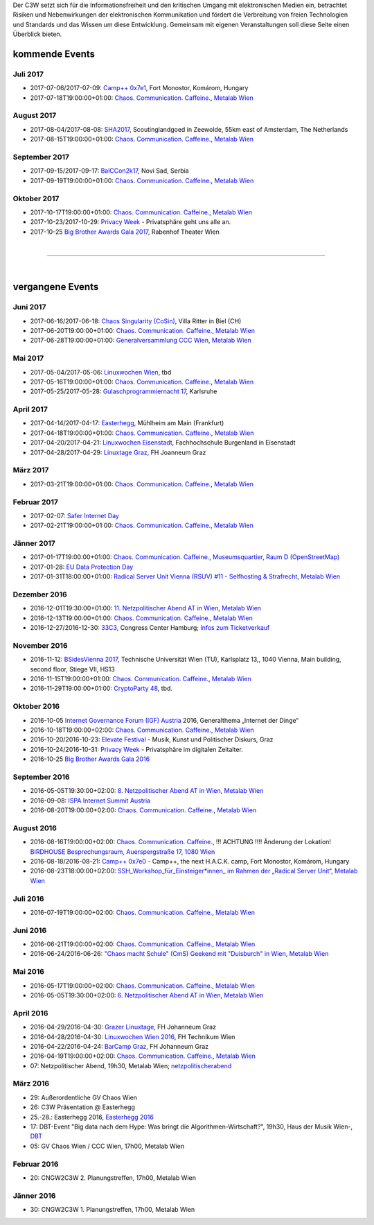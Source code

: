 
.. description:
.. tags: Events
.. date: 2016/11/07 01:08:53
.. title: 
.. slug: events

Der C3W setzt sich für die Informationsfreiheit und den kritischen Umgang mit elektronischen Medien ein, betrachtet Risiken und Nebenwirkungen der elektronischen Kommunikation und fördert die Verbreitung von freien Technologien und Standards und das Wissen um diese Entwicklung. Gemeinsam mit eigenen Veranstaltungen soll diese Seite einen Überblick bieten.

kommende Events
===============

Juli 2017
---------
* 2017-07-06/2017-07-09: `Camp++ 0x7e1 <https://camp.hsbp.org/2017/pp7e1>`_, Fort Monostor, Komárom, Hungary
* 2017-07-18T19:00:00+01:00: `Chaos. Communication. Caffeine. <https://metalab.at/wiki/CCC_Wien>`_, `Metalab Wien <http://metalab.at>`_

August 2017
-----------
* 2017-08-04/2017-08-08: `SHA2017 <https://sha2017.org/>`_,  Scoutinglandgoed in Zeewolde, 55km east of Amsterdam, The Netherlands
* 2017-08-15T19:00:00+01:00: `Chaos. Communication. Caffeine. <https://metalab.at/wiki/CCC_Wien>`_, `Metalab Wien <http://metalab.at>`_

September 2017
--------------
* 2017-09-15/2017-09-17: `BalCCon2k17 <https://www.balccon.org/>`_, Novi Sad, Serbia
* 2017-09-19T19:00:00+01:00: `Chaos. Communication. Caffeine. <https://metalab.at/wiki/CCC_Wien>`_, `Metalab Wien <http://metalab.at>`_

Oktober 2017
------------
* 2017-10-17T19:00:00+01:00: `Chaos. Communication. Caffeine. <https://metalab.at/wiki/CCC_Wien>`_, `Metalab Wien <http://metalab.at>`_
* 2017-10-23/2017-10-29: `Privacy Week <https://privacyweek.at/>`_ - Privatsphäre geht uns alle an.
* 2017-10-25 `Big Brother Awards Gala 2017 <https://www.bigbrotherawards.at>`_, Rabenhof Theater Wien

|

-------------------

|

vergangene Events
=================

Juni 2017
---------
* 2017-06-16/2017-06-18: `Chaos Singularity (CoSin) <https://www.cosin.ch/de/>`_, Villa Ritter in Biel (CH)
* 2017-06-20T19:00:00+01:00: `Chaos. Communication. Caffeine. <https://metalab.at/wiki/CCC_Wien>`_, `Metalab Wien <http://metalab.at>`_
* 2017-06-28T19:00:00+01:00: `Generalversammlung CCC Wien <https://metalab.at/wiki/CCC_Wien>`_, `Metalab Wien <http://metalab.at>`_


Mai 2017
--------
* 2017-05-04/2017-05-06: `Linuxwochen Wien <https://www.linuxwochen.at/Wien/>`_, tbd
* 2017-05-16T19:00:00+01:00: `Chaos. Communication. Caffeine. <https://metalab.at/wiki/CCC_Wien>`_, `Metalab Wien <http://metalab.at>`_
* 2017-05-25/2017-05-28: `Gulaschprogrammiernacht 17 <https://entropia.de/GPN17>`_, Karlsruhe

April 2017
----------
* 2017-04-14/2017-04-17: `Easterhegg <https://eh17.easterhegg.eu/dev/Random>`_, Mühlheim am Main (Frankfurt)
* 2017-04-18T19:00:00+01:00: `Chaos. Communication. Caffeine. <https://metalab.at/wiki/CCC_Wien>`_, `Metalab Wien <http://metalab.at>`_
* 2017-04-20/2017-04-21: `Linuxwochen Eisenstadt <https://www.linuxwochen.at/linuxwochen-eisenstadt-summary>`_, Fachhochschule Burgenland in Eisenstadt
* 2017-04-28/2017-04-29: `Linuxtage Graz <https://linuxtage.at/>`_, FH Joanneum Graz

März 2017
---------
* 2017-03-21T19:00:00+01:00: `Chaos. Communication. Caffeine. <https://metalab.at/wiki/CCC_Wien>`_, `Metalab Wien <http://metalab.at>`_

Februar 2017
------------
* 2017-02-07: `Safer Internet Day <https://www.saferinternet.at/saferinternetday/>`_
* 2017-02-21T19:00:00+01:00: `Chaos. Communication. Caffeine. <https://metalab.at/wiki/CCC_Wien>`_, `Metalab Wien <http://metalab.at>`_

Jänner 2017
-----------
* 2017-01-17T19:00:00+01:00: `Chaos. Communication. Caffeine. <https://metalab.at/wiki/CCC_Wien>`_, `Museumsquartier, Raum D (OpenStreetMap) <https://www.openstreetmap.org/?mlat=48.20435&mlon=16.35815#map=18/48.20435/16.35815>`_
* 2017-01-28: `EU Data Protection Day <https://www.coe.int/t/dghl/standardsetting/dataprotection/Data_protection_day_en.asp>`_
* 2017-01-31T18:00:00+01:00: `Radical Server Unit Vienna (RSUV) #11 - Selfhosting & Strafrecht <https://metalab.at/wiki/RSUV>`_,  `Metalab Wien <http://metalab.at>`_

Dezember 2016
-------------
* 2016-12-01T19:30:00+01:00: `11. Netzpolitischer Abend AT in Wien <https://netzpolitischerabend.wordpress.com/>`_, `Metalab Wien <http://metalab.at>`_
* 2016-12-13T19:00:00+01:00: `Chaos. Communication. Caffeine. <https://metalab.at/wiki/CCC_Wien>`_, `Metalab Wien <http://metalab.at>`_
* 2016-12-27/2016-12-30: `33C3 <https://events.ccc.de/category/congress/33c3/>`_, Congress Center Hamburg; `Infos zum Ticketverkauf <https://events.ccc.de/2016/10/16/33c3-tickets-status-und-freier-verkauf/>`_

November 2016
-------------
* 2016-11-12: `BSidesVienna 2017 <http://bsidesvienna.at/>`_, Technische Universität Wien (TU), Karlsplatz 13,, 1040 Vienna, Main building, second floor, Stiege VII, HS13
* 2016-11-15T19:00:00+01:00: `Chaos. Communication. Caffeine. <https://metalab.at/wiki/CCC_Wien>`_, `Metalab Wien <http://metalab.at>`_
* 2016-11-29T19:00:00+01:00: `CryptoParty 48 <https://cryptoparty.at/>`_, tbd.

Oktober 2016
------------
* 2016-10-05 `Internet Governance Forum (IGF) Austria <https://www.igf-austria.at/teilnahme2016/>`_ 2016, Generalthema „Internet der Dinge“
* 2016-10-18T19:00:00+02:00: `Chaos. Communication. Caffeine. <https://metalab.at/wiki/CCC_Wien>`_, `Metalab Wien <http://metalab.at>`_
* 2016-10-20/2016-10-23: `Elevate Festival <https://elevate.at/>`_ - Musik, Kunst und Politischer Diskurs, Graz
* 2016-10-24/2016-10-31: `Privacy Week <https://privacyweek.at/>`_ - Privatsphäre im digitalen Zeitalter.
* 2016-10-25 `Big Brother Awards Gala 2016 <http://www.bigbrotherawards.at>`_

September 2016
--------------
* 2016-05-05T19:30:00+02:00: `8. Netzpolitischer Abend AT in Wien <https://netzpolitischerabend.wordpress.com/>`_, `Metalab Wien <http://metalab.at>`_
* 2016-09-08: `ISPA Internet Summit Austria <https://www.ispa.at/news-events/internet-summit-austria.html>`_ 
* 2016-08-20T19:00:00+02:00: `Chaos. Communication. Caffeine. <https://metalab.at/wiki/CCC_Wien>`_, `Metalab Wien <http://metalab.at>`_

August 2016
-----------
* 2016-08-16T19:00:00+02:00: `Chaos. Communication. Caffeine. <https://metalab.at/wiki/CCC_Wien>`_, !!! ACHTUNG !!!! Änderung der Lokation! `BIRDHOUSE Besprechungsraum, Auerspergstraße 17, 1080 Wien <http://www.nest.agency/portfolio/birdhouse/>`_
* 2016-08-18/2016-08-21: `Camp++ 0x7e0 <https://elevate.at/>`_ - Camp++, the next H.A.C.K. camp, Fort Monostor, Komárom, Hungary
* 2016-08-23T18:00:00+02:00: `SSH_Workshop_für_Einsteiger*innen_ im Rahmen der „Radical Server Unit“ <https://metalab.at/wiki/Radical_Server_Unit#Treffen_am_23.08.2016.2C_18:00>`_, `Metalab Wien <http://metalab.at>`_

Juli 2016
----------
* 2016-07-19T19:00:00+02:00: `Chaos. Communication. Caffeine. <https://metalab.at/wiki/CCC_Wien>`_, `Metalab Wien <http://metalab.at>`_

Juni 2016
----------
* 2016-06-21T19:00:00+02:00: `Chaos. Communication. Caffeine. <https://metalab.at/wiki/CCC_Wien>`_, `Metalab Wien <http://metalab.at>`_
* 2016-06-24/2016-06-26: `"Chaos macht Schule" (CmS) Geekend mit "Duisburch" in Wien <https://metalab.at/wiki/CCC_Wien>`_, `Metalab Wien <http://metalab.at>`_

Mai 2016
--------
* 2016-05-17T19:00:00+02:00: `Chaos. Communication. Caffeine. <https://metalab.at/wiki/CCC_Wien>`_, `Metalab Wien <http://metalab.at>`_
* 2016-05-05T19:30:00+02:00: `6. Netzpolitischer Abend AT in Wien <https://netzpolitischerabend.wordpress.com/2016/04/20/programm-des-6-netzpolitischen-abends-at-in-wien-am-5-mai-2016/>`_, `Metalab Wien <http://metalab.at>`_

April 2016
----------
* 2016-04-29/2016-04-30: `Grazer Linuxtage <https://www.linuxtage.at/>`_, FH Johanneum Graz 
* 2016-04-28/2016-04-30: `Linuxwochen Wien 2016 <https://www.linuxwochen.at/Wien/>`_, FH Technikum Wien 
* 2016-04-22/2016-04-24: `BarCamp Graz <http://barcamp-graz.at/>`_, FH Johanneum Graz
* 2016-04-19T19:00:00+02:00: `Chaos. Communication. Caffeine. <https://metalab.at/wiki/CCC_Wien>`_, `Metalab Wien <http://metalab.at>`_
* 07: Netzpolitischer Abend, 19h30, Metalab Wien; `netzpolitischerabend <https://netzpolitischerabend.wordpress.com/>`_

März 2016
---------
* 29: Außerordentliche GV Chaos Wien
* 26: C3W Präsentation @ Easterhegg
* 25.-28.: Easterhegg 2016, `Easterhegg 2016 <https://eh16.easterhegg.eu/>`_
* 17: DBT-Event "Big data nach dem Hype: Was bringt die Algorithmen-Wirtschaft?", 19h30, Haus der Musik Wien-, `DBT <http://www.dbt.at/Site/index.html>`_
* 05: GV Chaos Wien / CCC Wien, 17h00, Metalab Wien

Februar 2016
------------
* 20: CNGW2C3W 2. Planungstreffen, 17h00, Metalab Wien

Jänner 2016
-----------
* 30: CNGW2C3W 1. Planungstreffen, 17h00, Metalab Wien


